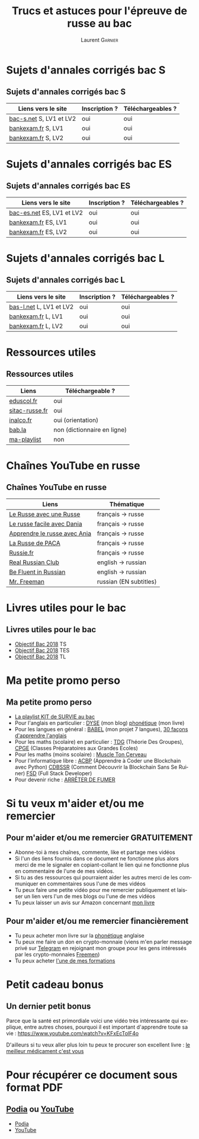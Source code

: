 #+TITLE: Trucs et astuces pour l'épreuve de russe au bac 
#+AUTHOR: Laurent \textsc{Garnier}
#+LANGUAGE: fr
#+OPTIONS: H:2 toc:t num:t date:nil
#+LATEX_CLASS: beamer
#+LATEX_CLASS_OPTIONS: [presentation]
#+EXPORT_EXCLUDE_TAGS: noexport

#+LATEX_HEADER: \usepackage{amsthm, amssymb}
#+LATEX_HEADER: \usepackage{pgf,tikz,pgfplots}
#+LATEX_HEADER: \usepackage{graphicx}
#+LATEX_HEADER: \usepackage{colortbl}
#+LATEX_HEADER: \usepackage[french]{babel}
#+LATEX_HEADER: \usepackage{hyperref}
#+LATEX_HEADER: \hypersetup{colorlinks=true, linkcolor=orange, filecolor=magenta, urlcolor=green} 

#+LATEX_HEADER: \pgfplotsset{compat=1.13}
#+LATEX_HEADER: \usepgfplotslibrary{fillbetween}

#+LATEX_HEADER: \newtheorem{property}{Propriété}[section]
#+LATEX_HEADER: \newtheorem{defi}{Défi}[section]
#+LATEX_HEADER: \newtheorem{demo}[theorem]{Démonstration}

#+LATEX_HEADER: \newcommand{\E}[1]{\ensuremath{\mathbb{#1}}}
#+LATEX_HEADER: \newcommand{\G}[3]{\ensuremath{(\E{#1}^{#2}, #3)}}
#+LATEX_HEADER: \newcommand{\M}[3]{\ensuremath{\left(\mathcal{M}_{#1}(\E{#2}), #3\right)}}
#+LATEX_HEADER: \newcommand{\tc}[2]{\ensuremath{\textcolor{#1}{#2}}}


#+BEAMER_THEME: default
#+BEAMER__COLOR_THEME: seagull
#+BEAMER_OUTER_THEME: default
#+BEAMER_INNER_THEME: rectangles
#+BEAMER_FONT_THEME: structurebold

#+COLUMNS: %45ITEM %10BEAMER_ENV(Env) %10BEAMER_ACT(Act) %4BEAMER_COL(Col) %8BEAMER_OPT(Opt)
#+STARTUP: beamer

* Sujets d'annales corrigés bac S
** Sujets d'annales corrigés bac S
  
  | Liens vers le site      | Inscription ? | Téléchargeables ? |
  |-------------------------+---------------+-------------------|
  | [[https://www.bac-s.net/document/russe-lve/][bac-s.net]] S, LV1 et LV2 | oui           | oui               |
  | [[http://www.bankexam.fr/etablissement/4-Bac-S/99133-LV1-Russe][bankexam.fr]] S, LV1      | oui           | oui               |
  | [[http://www.bankexam.fr/etablissement/4-Bac-S/2560-Russe-LV2][bankexam.fr]] S, LV2      | oui           | oui               |

* Sujets d'annales corrigés bac ES
** Sujets d'annales corrigés bac ES

  | Liens vers le site       | Inscription ? | Téléchargeables ? |
  |--------------------------+---------------+-------------------|
  | [[https://www.bac-es.net/document/russe-lve/][bac-es.net]] ES, LV1 et LV2 | oui           | oui               |
  | [[http://www.bankexam.fr/etablissement/2162-Bac-ES/2335-Russe-LV1][bankexam.fr]] ES, LV1       | oui           | oui               |
  | [[http://www.bankexam.fr/etablissement/2162-Bac-ES/4892-Russe-LV2][bankexam.fr]] ES, LV2       | oui           | oui               |

* Sujets d'annales corrigés bac L
** Sujets d'annales corrigés bac L

  | Liens vers le site      | Inscription ? | Téléchargeables ? |
  |-------------------------+---------------+-------------------|
  | [[https://www.bac-l.net/document/russe/][bas-l.net]] L, LV1 et LV2 | oui           | oui               |
  | [[http://www.bankexam.fr/etablissement/2161-Bac-L/2481-Russe-LV1][bankexam.fr]] L, LV1      | oui           | oui               |
  | [[http://www.bankexam.fr/etablissement/2161-Bac-L/2517-Russe-LV2][bankexam.fr]] L, LV2      | oui           | oui               |

* Ressources utiles
** Ressources utiles

  | Liens          | Téléchargeable ?            |
  |----------------+-----------------------------|
  | [[http://cache.media.eduscol.education.fr/file/LV/13/7/RESS_LGT_cycle_terminal_LV_russe_sujets_etudes_239137.pdf][eduscol.fr]]     | oui                         |
  | [[http://www.sitac-russe.fr/spip.php?rubrique181][sitac-russe.fr]] | oui                         |
  | [[http://www.inalco.fr/sites/default/files/asset/document/brochure-russe-licence-llcer-2017-2018_-_2_2i_0.pdf][inalco.fr]]      | oui (orientation)           |
  | [[https://fr.bab.la/dictionnaire/anglais-russe/baccalaur%25C3%25A9at][bab.la]]         | non (dictionnaire en ligne) |
  | [[https://www.youtube.com/watch?v=F1ETYb6nfSs&list=PLfKvL-VUSKAk3pvgFvk_aWuHrrB8S7naJ][ma-playlist]]    | non                         |

* Chaînes YouTube en russe
** Chaînes YouTube en russe

  | Liens                        | Thématique             |
  |------------------------------+------------------------|
  | [[https://www.youtube.com/channel/UC3aSpZFaQ17Rn2PdXqxy8YA/about?disable_polymer=1][Le Russe avec une Russe]]      | français -> russe      |
  | [[https://www.youtube.com/channel/UCmYFWvTSYR7nTUsxGYMowMg/about?disable_polymer=1][Le russe facile avec Dania]]   | français -> russe      |
  | [[https://www.youtube.com/channel/UCIrta1ZegNYQHsQkD0Lwncw/about?disable_polymer=1][Apprendre le russe avec Ania]] | français -> russe      |
  | [[https://www.youtube.com/channel/UCTaXX4cH85VNWkyinR2NdLA/about?disable_polymer=1][La Russe de PACA]]             | français -> russe      |
  | [[https://www.youtube.com/user/Russiefr/about?disable_polymer=1][Russie.fr]]                    | français -> russe      |
  | [[https://www.youtube.com/channel/UCyJznKYS9kkP7RWWq3YAbFw/about?disable_polymer=1][Real Russian Club]]            | english -> russian     |
  | [[https://www.youtube.com/channel/UCtMqRKjQcFJoq4TOIdHDiew/about?disable_polymer=1][Be Fluent in Russian]]         | english -> russian     |
  | [[https://www.youtube.com/user/MrFreeMan0/about?disable_polymer=1][Mr. Freeman]]                  | russian (EN subtitles) |
  
* Livres utiles pour le bac
** Livres utiles pour le bac
  + [[https://amzn.to/2rJ6dF6][Objectif Bac 2018]] TS
  + [[https://amzn.to/2KoNENH][Objectif Bac 2018]] TES
  + [[https://amzn.to/2wKUACM][Objectif Bac 2018]] TL
* Ma petite promo perso
** Ma petite promo perso
  + [[https://www.youtube.com/watch?v=qoiYGfuuk6s&list=PLfKvL-VUSKAmdKesZSiG1xYvK4Y7iLfFs][La playlist KIT de SURVIE au bac]]
  + Pour l'anglais en particulier : [[http://doyouspeakenglish.fr/][DYSE]] (mon blog) [[https://www.amazon.fr/gp/product/B07CRVMBVD?ie=UTF8][phonétique]] (mon livre)
  + Pour les langues en général : [[https://www.youtube.com/playlist?list=PLfKvL-VUSKAnkBk88BAb3oq1MlGVnhwcY][BABEL]] (mon projet 7 langues), [[https://www.youtube.com/playlist?list=PLfKvL-VUSKAnf4oZzkI3q24X4FJrGzcGr][30 façons d'apprendre l'anglais]]
  + Pour les maths (scolaire) en particulier : [[https://www.youtube.com/playlist?list=PLwWStLtwGECZ1YPIBHzCD3-rzFjCPWnXO][TDG]] (Théorie Des
    Groupes), [[https://www.youtube.com/playlist?list=PLwWStLtwGECZQoLYqBJ7gD9iSOhGnQIC9][CPGE]] (Classes Préparatoires aux Grandes Ecoles)
  + Pour les maths (moins scolaire) : [[https://www.youtube.com/playlist?list=PLb5fsh4qldF8opcpH4xDKnsn2syJ65zrC][Muscle Ton Cerveau]]
  + Pour l'informatique libre : [[https://www.youtube.com/playlist?list=PLUJNJAesbJGVS8OmCKjOiMvF75OsyimT2][ACBP]] (Apprendre à Coder une Blockchain
    avec Python) [[https://www.youtube.com/playlist?list=PLO3S2CDkdJ9yKIGk2NiuzXQtlC-dQ4rmA][CDBSSR]] (Comment Découvrir la Blockchain Sans Se
    Ruiner) [[https://www.youtube.com/playlist?list=PLUJNJAesbJGVfh4t-OkPb_zw9fYAjbGwy][FSD]] (Full Stack Developer)
  + Pour devenir riche : [[https://www.youtube.com/playlist?list=PLFubDDkqAD9muXLza6RghrB8ShOHcGOGN][ARRÊTER DE FUMER]]
* Si tu veux m'aider et/ou me remercier
** Pour m'aider et/ou me remercier GRATUITEMENT

   + Abonne-toi à mes chaînes, commente, like et partage mes vidéos
   + Si l'un des liens fournis dans ce document ne fonctionne plus
     alors merci de me le signaler en copiant-collant le lien qui ne
     fonctionne plus en commentaire de l'une de mes vidéos.
   + Si tu as des ressources qui pourraient aider les autres merci de
     les communiquer en commentaires sous l'une de mes vidéos
   + Tu peux faire une petite vidéo pour me remercier publiquement et
     laisser un lien vers l'un de mes blogs ou l'une de mes vidéos
   + Tu peux laisser un avis sur Amazon concernant [[https://www.amazon.fr/gp/product/B07CRVMBVD?ie=UTF8][mon livre]]

** Pour m'aider et/ou me remercier financièrement

   + Tu peux acheter mon livre sur la [[https://amzn.to/2ORsB8Y][phonétique]] anglaise
   + Tu peux me faire un don en crypto-monnaie (viens m'en parler
     message privé sur [[https://t.me/joinchat/JGxHI1BrJRHC2C0qLtAXYw][Telegram]] en rejoignant mon groupe pour les gens
     intéressés par les crypto-monnaies [[https://t.me/joinchat/JGxHI1BrJRHC2C0qLtAXYw][Freemen]])
   + Tu peux acheter [[https://laurentgarnier.podia.com][l'une de mes formations]]

* Petit cadeau bonus
** Un dernier petit bonus

   Parce que la santé est primordiale voici une vidéo très
   intéressante qui explique, entre autres choses, pourquoi il est
   important d'apprendre toute sa vie : [[https://www.youtube.com/watch?v=KFxEcTolF4o]]

   D'ailleurs si tu veux aller plus loin tu peux te procurer son
   excellent livre : [[https://www.amazon.fr/gp/product/2253187542/ref=as_li_tl?ie=UTF8&camp=1642&creative=6746&creativeASIN=2253187542&linkCode=as2&tag=wwwbecomefree-21&linkId=c4d561fce3c4735eab69658b0e977199][le meilleur médicament c'est vous]]
* Pour récupérer ce document sous format PDF
** [[https://laurentgarnier.podia.com][Podia]] ou [[https://www.youtube.com/playlist?list=PLfKvL-VUSKAk3pvgFvk_aWuHrrB8S7naJ][YouTube]]
   + [[https://laurentgarnier.podia.com/kit-de-survie-pour-la-langue-russe][Podia]]
   + [[https://www.youtube.com/playlist?list=PLfKvL-VUSKAk3pvgFvk_aWuHrrB8S7naJ][YouTube]]
